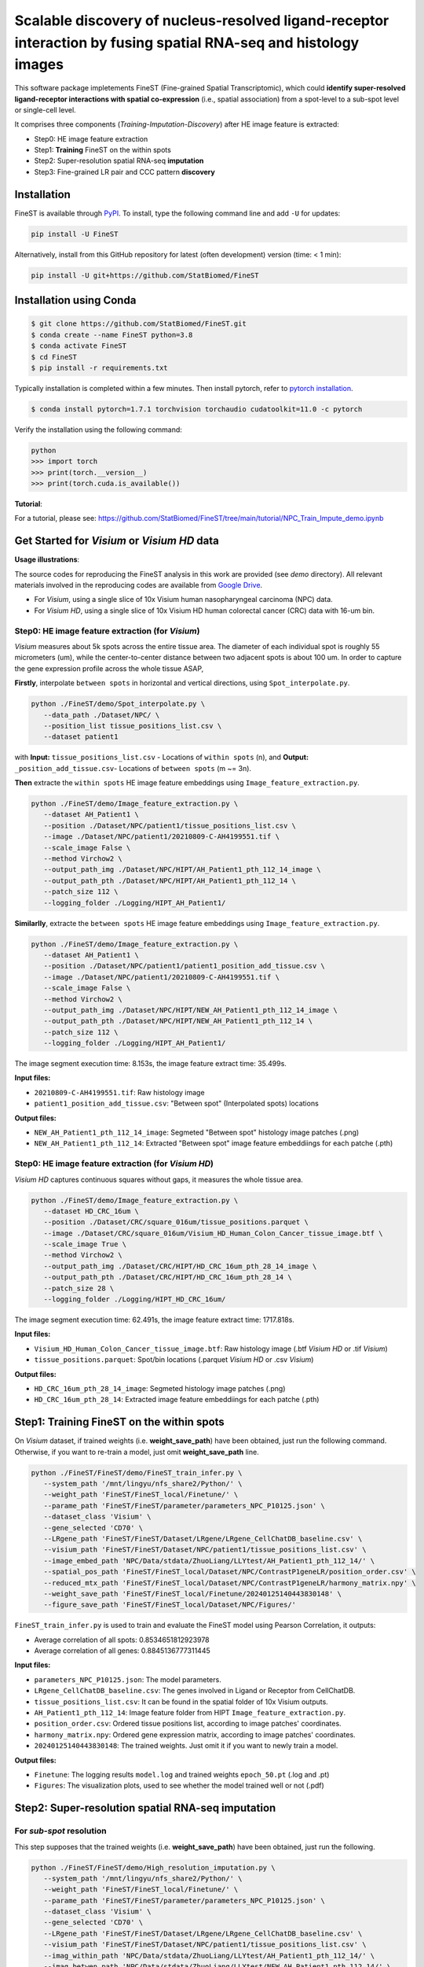 ===================================================================================================================
Scalable discovery of nucleus-resolved ligand-receptor interaction by fusing spatial RNA-seq and histology images
===================================================================================================================

This software package impletements FineST (Fine-grained Spatial Transcriptomic), which could 
**identify super-resolved ligand-receptor interactions with spatial co-expression** (i.e., spatial association) 
from a spot-level to a sub-spot level or single-cell level.

.. image:: https://github.com/StatBiomed/FineST/blob/main/docs/fig/FineST_framework_all_update.png?raw=true
   :width: 800px
   :align: center

It comprises three components (*Training*-*Imputation*-*Discovery*) after HE image feature is extracted: 

* Step0: HE image feature extraction
* Step1: **Training** FineST on the within spots
* Step2: Super-resolution spatial RNA-seq **imputation**
* Step3: Fine-grained LR pair and CCC pattern **discovery**

.. It comprises two main steps:

.. 1. global selection `spatialdm_global` to identify significantly interacting LR pairs;
.. 2. local selection `spatialdm_local` to identify local spots for each interaction.

Installation
============

FineST is available through `PyPI <https://pypi.org/project/FineST/>`_.
To install, type the following command line and add ``-U`` for updates:

.. code-block:: bash

   pip install -U FineST

Alternatively, install from this GitHub repository for latest (often
development) version (time: < 1 min):

.. code-block:: bash

   pip install -U git+https://github.com/StatBiomed/FineST

Installation using Conda
========================

.. code-block:: bash

   $ git clone https://github.com/StatBiomed/FineST.git
   $ conda create --name FineST python=3.8
   $ conda activate FineST
   $ cd FineST
   $ pip install -r requirements.txt

Typically installation is completed within a few minutes. 
Then install pytorch, refer to `pytorch installation <https://pytorch.org/get-started/locally/>`_.

.. code-block:: bash

   $ conda install pytorch=1.7.1 torchvision torchaudio cudatoolkit=11.0 -c pytorch

Verify the installation using the following command:

.. code-block:: text

   python
   >>> import torch
   >>> print(torch.__version__)
   >>> print(torch.cuda.is_available())


**Tutorial**: 

For a tutorial, please see: https://github.com/StatBiomed/FineST/tree/main/tutorial/NPC_Train_Impute_demo.ipynb


Get Started for *Visium* or *Visium HD* data
============================================

**Usage illustrations**: 

The source codes for reproducing the FineST analysis in this work are provided (see `demo` directory).
All relevant materials involved in the reproducing codes are available 
from `Google Drive <https://drive.google.com/drive/folders/10WvKW2EtQVuH3NWUnrde4JOW_Dd_H6r8?usp=sharing>`_.

* For *Visium*, using a single slice of 10x Visium human nasopharyngeal carcinoma (NPC) data.
* For *Visium HD*, using a single slice of 10x Visium HD human colorectal cancer (CRC) data with 16-um bin.


Step0: HE image feature extraction (for *Visium*)
-------------------------------------------------

*Visium* measures about 5k spots across the entire tissue area. 
The diameter of each individual spot is roughly 55 micrometers (um), 
while the center-to-center distance between two adjacent spots is about 100 um.
In order to capture the gene expression profile across the whole tissue ASAP, 

**Firstly**, interpolate ``between spots`` in horizontal and vertical directions, 
using ``Spot_interpolate.py``.

.. code-block:: bash

   python ./FineST/demo/Spot_interpolate.py \
      --data_path ./Dataset/NPC/ \
      --position_list tissue_positions_list.csv \
      --dataset patient1 

.. ``Spot_interpolate.py`` also output the execution time and spot number ratio:

.. * The spots feature interpolation time is: 2.549 seconds
.. * # of interpolated between-spots are: 2.786 times vs. original within-spots
.. * # 0f final all spots are: 3.786 times vs. original within-spots
   
with **Input:**  ``tissue_positions_list.csv`` - Locations of ``within spots`` (n), 
and **Output:**  ``_position_add_tissue.csv``- Locations of ``between spots`` (m ~= 3n).


.. **Input file:**

.. * ``tissue_positions_list.csv``: Spot locations

.. **Output files:**

.. * ``_position_add_tissue.csv``: Spot locations of the ``between spots`` (m ~= 3n)
.. * ``_position_all_tissue.csv``: Spot locations of all ``between spots`` and ``within spots``

**Then** extracte the ``within spots`` HE image feature embeddings using ``Image_feature_extraction.py``.

.. code-block:: bash

   python ./FineST/demo/Image_feature_extraction.py \
      --dataset AH_Patient1 \
      --position ./Dataset/NPC/patient1/tissue_positions_list.csv \
      --image ./Dataset/NPC/patient1/20210809-C-AH4199551.tif \
      --scale_image False \
      --method Virchow2 \
      --output_path_img ./Dataset/NPC/HIPT/AH_Patient1_pth_112_14_image \
      --output_path_pth ./Dataset/NPC/HIPT/AH_Patient1_pth_112_14 \
      --patch_size 112 \
      --logging_folder ./Logging/HIPT_AH_Patient1/

.. ``Image_feature_extraction.py`` also output the execution time:

.. * The image segment execution time for the loop is: 3.493 seconds
.. * The image feature extract time for the loop is: 13.374 seconds


.. **Input files:**

.. * ``20210809-C-AH4199551.tif``: Raw histology image
.. * ``tissue_positions_list.csv``: "Within spot" (Original in_tissue spots) locations

.. **Output files:**

.. * ``AH_Patient1_pth_112_14_image``: Segmeted "Within spot" histology image patches (.png)
.. * ``AH_Patient1_pth_112_14``: Extracted "Within spot" image feature embeddiings for each patche (.pth)


**Similarlly**, extracte the ``between spots`` HE image feature embeddings using ``Image_feature_extraction.py``.

.. code-block:: bash

   python ./FineST/demo/Image_feature_extraction.py \
      --dataset AH_Patient1 \
      --position ./Dataset/NPC/patient1/patient1_position_add_tissue.csv \
      --image ./Dataset/NPC/patient1/20210809-C-AH4199551.tif \
      --scale_image False \
      --method Virchow2 \
      --output_path_img ./Dataset/NPC/HIPT/NEW_AH_Patient1_pth_112_14_image \
      --output_path_pth ./Dataset/NPC/HIPT/NEW_AH_Patient1_pth_112_14 \
      --patch_size 112 \
      --logging_folder ./Logging/HIPT_AH_Patient1/

The image segment execution time: 8.153s, the image feature extract time: 35.499s.

**Input files:**

* ``20210809-C-AH4199551.tif``: Raw histology image 
* ``patient1_position_add_tissue.csv``: "Between spot" (Interpolated spots) locations

**Output files:**

* ``NEW_AH_Patient1_pth_112_14_image``: Segmeted "Between spot" histology image patches (.png)
* ``NEW_AH_Patient1_pth_112_14``: Extracted "Between spot" image feature embeddiings for each patche (.pth)


Step0: HE image feature extraction (for *Visium HD*)
----------------------------------------------------

*Visium HD* captures continuous squares without gaps, it measures the whole tissue area.

.. code-block:: bash

   python ./FineST/demo/Image_feature_extraction.py \
      --dataset HD_CRC_16um \
      --position ./Dataset/CRC/square_016um/tissue_positions.parquet \
      --image ./Dataset/CRC/square_016um/Visium_HD_Human_Colon_Cancer_tissue_image.btf \
      --scale_image True \
      --method Virchow2 \
      --output_path_img ./Dataset/CRC/HIPT/HD_CRC_16um_pth_28_14_image \
      --output_path_pth ./Dataset/CRC/HIPT/HD_CRC_16um_pth_28_14 \
      --patch_size 28 \
      --logging_folder ./Logging/HIPT_HD_CRC_16um/

The image segment execution time: 62.491s, the image feature extract time: 1717.818s.

**Input files:**

* ``Visium_HD_Human_Colon_Cancer_tissue_image.btf``: Raw histology image (.btf *Visium HD* or .tif *Visium*)
* ``tissue_positions.parquet``: Spot/bin locations (.parquet *Visium HD* or .csv *Visium*)

**Output files:**

* ``HD_CRC_16um_pth_28_14_image``: Segmeted histology image patches (.png)
* ``HD_CRC_16um_pth_28_14``: Extracted image feature embeddiings for each patche (.pth)


Step1: Training FineST on the within spots
==========================================

On *Visium* dataset, if trained weights (i.e. **weight_save_path**) have been obtained, just run the following command.
Otherwise, if you want to re-train a model, just omit **weight_save_path** line.

.. code-block:: bash

   python ./FineST/FineST/demo/FineST_train_infer.py \
      --system_path '/mnt/lingyu/nfs_share2/Python/' \
      --weight_path 'FineST/FineST_local/Finetune/' \
      --parame_path 'FineST/FineST/parameter/parameters_NPC_P10125.json' \
      --dataset_class 'Visium' \
      --gene_selected 'CD70' \
      --LRgene_path 'FineST/FineST/Dataset/LRgene/LRgene_CellChatDB_baseline.csv' \
      --visium_path 'FineST/FineST/Dataset/NPC/patient1/tissue_positions_list.csv' \
      --image_embed_path 'NPC/Data/stdata/ZhuoLiang/LLYtest/AH_Patient1_pth_112_14/' \
      --spatial_pos_path 'FineST/FineST_local/Dataset/NPC/ContrastP1geneLR/position_order.csv' \
      --reduced_mtx_path 'FineST/FineST_local/Dataset/NPC/ContrastP1geneLR/harmony_matrix.npy' \
      --weight_save_path 'FineST/FineST_local/Finetune/20240125140443830148' \
      --figure_save_path 'FineST/FineST_local/Dataset/NPC/Figures/' 

``FineST_train_infer.py`` is used to train and evaluate the FineST model using Pearson Correlation, it outputs:

* Average correlation of all spots: 0.8534651812923978
* Average correlation of all genes: 0.8845136777311445

**Input files:**

* ``parameters_NPC_P10125.json``: The model parameters.
* ``LRgene_CellChatDB_baseline.csv``: The genes involved in Ligand or Receptor from CellChatDB.
* ``tissue_positions_list.csv``: It can be found in the spatial folder of 10x Visium outputs.
* ``AH_Patient1_pth_112_14``: Image feature folder from HIPT ``Image_feature_extraction.py``.
* ``position_order.csv``: Ordered tissue positions list, according to image patches' coordinates.
* ``harmony_matrix.npy``: Ordered gene expression matrix, according to image patches' coordinates.
* ``20240125140443830148``: The trained weights. Just omit it if you want to newly train a model.

**Output files:**

* ``Finetune``: The logging results ``model.log`` and trained weights ``epoch_50.pt`` (.log and .pt)
* ``Figures``: The visualization plots, used to see whether the model trained well or not (.pdf)


Step2: Super-resolution spatial RNA-seq imputation
==================================================

For *sub-spot* resolution
-------------------------

This step supposes that the trained weights (i.e. **weight_save_path**) have been obtained, just run the following.

.. code-block:: bash

   python ./FineST/FineST/demo/High_resolution_imputation.py \
      --system_path '/mnt/lingyu/nfs_share2/Python/' \
      --weight_path 'FineST/FineST_local/Finetune/' \
      --parame_path 'FineST/FineST/parameter/parameters_NPC_P10125.json' \
      --dataset_class 'Visium' \
      --gene_selected 'CD70' \
      --LRgene_path 'FineST/FineST/Dataset/LRgene/LRgene_CellChatDB_baseline.csv' \
      --visium_path 'FineST/FineST/Dataset/NPC/patient1/tissue_positions_list.csv' \
      --imag_within_path 'NPC/Data/stdata/ZhuoLiang/LLYtest/AH_Patient1_pth_112_14/' \
      --imag_betwen_path 'NPC/Data/stdata/ZhuoLiang/LLYtest/NEW_AH_Patient1_pth_112_14/' \
      --spatial_pos_path 'FineST/FineST_local/Dataset/NPC/ContrastP1geneLR/position_order_all.csv' \
      --weight_save_path 'FineST/FineST_local/Finetune/20240125140443830148' \
      --figure_save_path 'FineST/FineST_local/Dataset/NPC/Figures/' \
      --adata_all_supr_path 'FineST/FineST_local/Dataset/ImputData/patient1/patient1_adata_all.h5ad' \
      --adata_all_spot_path 'FineST/FineST_local/Dataset/ImputData/patient1/patient1_adata_all_spot.h5ad' 

``High_resolution_imputation.py`` is used to predict super-resolved gene expression 
based on the image segmentation (Geometric ``sub-spot level`` or Nuclei ``single-cell level``).

**Input files:**

* ``parameters_NPC_P10125.json``: The model parameters.
* ``LRgene_CellChatDB_baseline.csv``: The genes involved in Ligand or Receptor from CellChatDB.
* ``tissue_positions_list.csv``: It can be found in the spatial folder of 10x Visium outputs.
* ``AH_Patient1_pth_112_14``: Image feature of within-spots from ``Image_feature_extraction.py``.
* ``NEW_AH_Patient1_pth_112_14``: Image feature of between-spots from ``Image_feature_extraction.py``.
* ``position_order_all.csv``: Ordered tissue positions list, of both within spots and between spots.
* ``20240125140443830148``: The trained weights. Just omit it if you want to newly train a model.

**Output files:**

* ``Finetune``: The logging results ``model.log`` and trained weights ``epoch_50.pt`` (.log and .pt)
* ``Figures``: The visualization plots, used to see whether the model trained well or not (.pdf)
* ``patient1_adata_all.h5ad``: High-resolution gene expression, at sub-spot level (16x3x resolution).
* ``patient1_adata_all_spot.h5ad``: High-resolution gene expression, at spot level (3x resolution).

For *single-cell* resolution
----------------------------

Using ``sc Patient1 pth 16 16`` 
i.e., the image feature of single-nuclei from ``Image_feature_extraction.py``, just run the following.

.. code-block:: bash

   python ./FineST/FineST/demo/High_resolution_imputation.py \
      --system_path '/mnt/lingyu/nfs_share2/Python/' \
      --weight_path 'FineST/FineST_local/Finetune/' \
      --parame_path 'FineST/FineST/parameter/parameters_NPC_P10125.json' \
      --dataset_class 'VisiumSC' \
      --gene_selected 'CD70' \
      --LRgene_path 'FineST/FineST/Dataset/LRgene/LRgene_CellChatDB_baseline.csv' \
      --visium_path 'FineST/FineST/Dataset/NPC/patient1/tissue_positions_list.csv' \
      --imag_within_path 'NPC/Data/stdata/ZhuoLiang/LLYtest/AH_Patient1_pth_112_14/' \
      --image_embed_path_sc 'NPC/Data/stdata/ZhuoLiang/LLYtest/sc_Patient1_pth_16_16/' \
      --spatial_pos_path_sc 'FineST/FineST_local/Dataset/NPC/ContrastP1geneLR/position_order_sc.csv' \
      --adata_super_path_sc 'FineST/FineST_local/Dataset/ImputData/patient1/patient1_adata_all_sc.h5ad' \
      --weight_save_path 'FineST/FineST_local/Finetune/20240125140443830148' \
      --figure_save_path 'FineST/FineST_local/Dataset/NPC/Figures/'


Step3: Fine-grained LR pair and CCC pattern discovery
=====================================================

This step is based on `SpatialDM <https://github.com/StatBiomed/SpatialDM>`_ and `SparseAEH <https://github.com/jackywangtj66/SparseAEH>`_ (developed by our Lab). 

 * SpatialDM: for significant fine-grained ligand-receptor pair selection.
 * SparseAEH: for fastly cell-cell communication pattern discovery, 1000 times speedup to `SpatialDE <https://github.com/Teichlab/SpatialDE>`_.


Detailed Manual
===============

The full manual is at `FineST tutorial <https://finest-rtd-tutorial.readthedocs.io>`_ for installation, tutorials and examples.

**Spot interpolation** for Visium datasets.

* `Interpolate between-spots among within-spots by FineST (For Visium dataset)`_.

.. _Interpolate between-spots among within-spots by FineST (For Visium dataset): docs/source/Between_spot_demo.ipynb


**Step1 and Step2** Train FineST and impute super-resolved spatial RNA-seq.

* `FineST on Visium HD for super-resolved gene expression prediction (from 16um to 8um)`_.

.. _FineST on Visium HD for super-resolved gene expression prediction (from 16um to 8um): docs/source/CRC16_Train_Impute_count.ipynb

* `FineST on Visium for super-resolved gene expression prediction (sub-spot or single-cell)`_.

.. _FineST on Visium for super-resolved gene expression prediction (sub-spot or single-cell): docs/source/NPC_Train_Impute_count.ipynb


**Step3** Fine-grained LR pair and CCC pattern discovery.

* `Nuclei-resolved ligand-receptor interaction discovery by FineST (For Visium dataset)`_.

.. _Nuclei-resolved ligand-receptor interaction discovery by FineST (For Visium dataset): docs/source/NPC_LRI_CCC_count.ipynb

* `Super-resolved ligand-receptor interaction discovery by FineST (For Visium HD dataset)`_.

.. _Super-resolved ligand-receptor interaction discovery by FineST (For Visium HD dataset): docs/source/CRC_LRI_CCC_count.ipynb


**Downstream analysis** Cell type deconvolution, ROI region cropping, cell-cell colocalization.

* `Nuclei-resolved cell type deconvolution of Visium (use FineST-imputed data)`_.

.. _Nuclei-resolved cell type deconvolution of Visium (use FineST-imputed data): docs/source/transDeconv_NPC_count.ipynb

* `Super-resolved cell type deconvolution of Visium HD (For FineST-imputed data)`_.

.. _Super-resolved cell type deconvolution of Visium HD (For FineST-imputed data): docs/source/transDeconv_CRC_count.ipynb

* `Crop region of interest (ROI) from HE image by FineST (Visium or Visium HD)`_.

.. _Crop region of interest (ROI) from HE image by FineST (Visium or Visium HD): docs/source/Crop_ROI_Boundary_image.ipynb


**Performance evaluation** of FineST vs (TESLA and iSTAR).

* `PCC-SSIM-CelltypeProportion-RunTimes comparison in FineST manuscript`_.

.. _PCC-SSIM-CelltypeProportion-RunTimes comparison in FineST manuscript: docs/source/NPC_Evaluate.ipynb


**Inference comparison** of FineST vs iStar (only LR genes).

* `FineST on demo data`_.

.. _FineST on demo data: docs/source/Demo_Train_Impute_count.ipynb

* `iStar on demo data`_.

.. _iStar on demo data: docs/source/Demo_results_istar_check.ipynb


Contact Information
===================

Please contact Lingyu Li (`lingyuli@hku.hk <mailto:lingyuli@hku.hk>`_) or Yuanhua Huang (`yuanhua@hku.hk <mailto:yuanhua@hku.hk>`_) if any enquiry.

